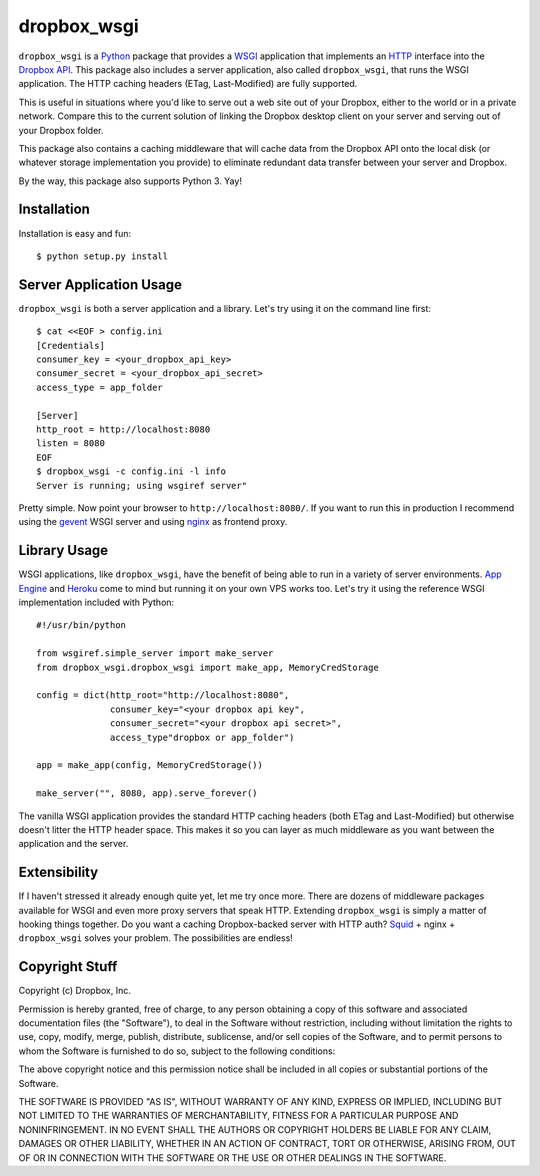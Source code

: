 dropbox_wsgi
============

``dropbox_wsgi`` is a Python_ package that provides a WSGI_ application that
implements an HTTP_ interface into the `Dropbox API`_. This package
also includes a server application, also called ``dropbox_wsgi``, that runs
the WSGI application. The HTTP caching headers (ETag, Last-Modified) are
fully supported.

This is useful in situations where you'd like to serve out a web site
out of your Dropbox, either to the world or in a private network.
Compare this to the current solution of linking the Dropbox desktop
client on your server and serving out of your Dropbox folder.

This package also contains a caching middleware that will cache data
from the Dropbox API onto the local disk (or whatever storage
implementation you provide) to eliminate redundant data transfer
between your server and Dropbox.

By the way, this package also supports Python 3. Yay!

Installation
------------

Installation is easy and fun::

  $ python setup.py install

Server Application Usage
------------------------

``dropbox_wsgi`` is both a server application and a library. Let's try
using it on the command line first::

  $ cat <<EOF > config.ini
  [Credentials]
  consumer_key = <your_dropbox_api_key>
  consumer_secret = <your_dropbox_api_secret>
  access_type = app_folder

  [Server]
  http_root = http://localhost:8080
  listen = 8080
  EOF
  $ dropbox_wsgi -c config.ini -l info
  Server is running; using wsgiref server"

Pretty simple. Now point your browser to ``http://localhost:8080/``. If
you want to run this in production I recommend using the gevent_ WSGI
server and using nginx_ as frontend proxy.

Library Usage
-------------

WSGI applications, like ``dropbox_wsgi``, have the benefit of being
able to run in a variety of server environments. `App Engine`_ and
Heroku_ come to mind but running it on your own VPS works too. Let's
try it using the reference WSGI implementation included with Python::

  #!/usr/bin/python

  from wsgiref.simple_server import make_server
  from dropbox_wsgi.dropbox_wsgi import make_app, MemoryCredStorage
  
  config = dict(http_root="http://localhost:8080",
                consumer_key="<your dropbox api key",
                consumer_secret="<your dropbox api secret>",
                access_type"dropbox or app_folder")

  app = make_app(config, MemoryCredStorage())

  make_server("", 8080, app).serve_forever()

The vanilla WSGI application provides the standard HTTP caching headers
(both ETag and Last-Modified) but otherwise doesn't litter the HTTP
header space. This makes it so you can layer as much middleware as you
want between the application and the server.

Extensibility
-------------

If I haven't stressed it already enough quite yet, let me try once more.
There are dozens of middleware packages available for WSGI and even more
proxy servers that speak HTTP. Extending ``dropbox_wsgi`` is simply a
matter of hooking things together. Do you want a caching Dropbox-backed
server with HTTP auth? Squid_ + nginx + ``dropbox_wsgi`` solves your
problem. The possibilities are endless!

Copyright Stuff
---------------

Copyright (c) Dropbox, Inc.

Permission is hereby granted, free of charge, to any person obtaining
a copy of this software and associated documentation files (the "Software"),
to deal in the Software without restriction, including without limitation the
rights to use, copy, modify, merge, publish, distribute, sublicense, and/or
sell copies of the Software, and to permit persons to whom the Software is
furnished to do so, subject to the following conditions:

The above copyright notice and this permission notice shall be included in
all copies or substantial portions of the Software.

THE SOFTWARE IS PROVIDED "AS IS", WITHOUT WARRANTY OF ANY KIND, EXPRESS OR
IMPLIED, INCLUDING BUT NOT LIMITED TO THE WARRANTIES OF MERCHANTABILITY,
FITNESS FOR A PARTICULAR PURPOSE AND NONINFRINGEMENT. IN NO EVENT SHALL
THE AUTHORS OR COPYRIGHT HOLDERS BE LIABLE FOR ANY CLAIM, DAMAGES OR
OTHER LIABILITY, WHETHER IN AN ACTION OF CONTRACT, TORT OR OTHERWISE,
ARISING FROM, OUT OF OR IN CONNECTION WITH THE SOFTWARE OR THE USE OR
OTHER DEALINGS IN THE SOFTWARE.

.. _Python: http://www.python.org/
.. _WSGI: http://http://www.python.org/dev/peps/pep-3333/
.. _HTTP: http://www.w3.org/Protocols/rfc2616/rfc2616.html
.. _Dropbox API: https://www.dropbox.com/developers
.. _gevent: http://www.gevent.org/
.. _nginx: http://nginx.org/
.. _App Engine: https://developers.google.com/appengine/docs/python/tools/webapp/running
.. _Heroku: https://devcenter.heroku.com/articles/python
.. _Squid: http://www.squid-cache.org/
